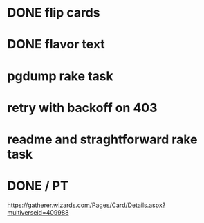 * DONE flip cards
* DONE flavor text
* pgdump rake task
* retry with backoff on 403

* readme and straghtforward rake task

* DONE */* PT
https://gatherer.wizards.com/Pages/Card/Details.aspx?multiverseid=409988
